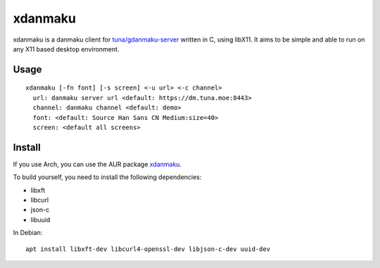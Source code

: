 xdanmaku
========

xdanmaku is a danmaku client for `tuna/gdanmaku-server <https://github.com/tuna/gdanmaku-server>`_ written in C, using libX11. It aims to be simple and able to run on any X11 based desktop environment.

Usage
-----

::

  xdanmaku [-fn font] [-s screen] <-u url> <-c channel>
    url: danmaku server url <default: https://dm.tuna.moe:8443>
    channel: danmaku channel <default: demo>
    font: <default: Source Han Sans CN Medium:size=40>
    screen: <default all screens>


Install
-------

If you use Arch, you can use the AUR package `xdanmaku <https://aur.archlinux.org/packages/xdanmaku/>`_.

To build yourself, you need to install the following dependencies:

- libxft
- libcurl
- json-c
- libuuid

In Debian::

  apt install libxft-dev libcurl4-openssl-dev libjson-c-dev uuid-dev

